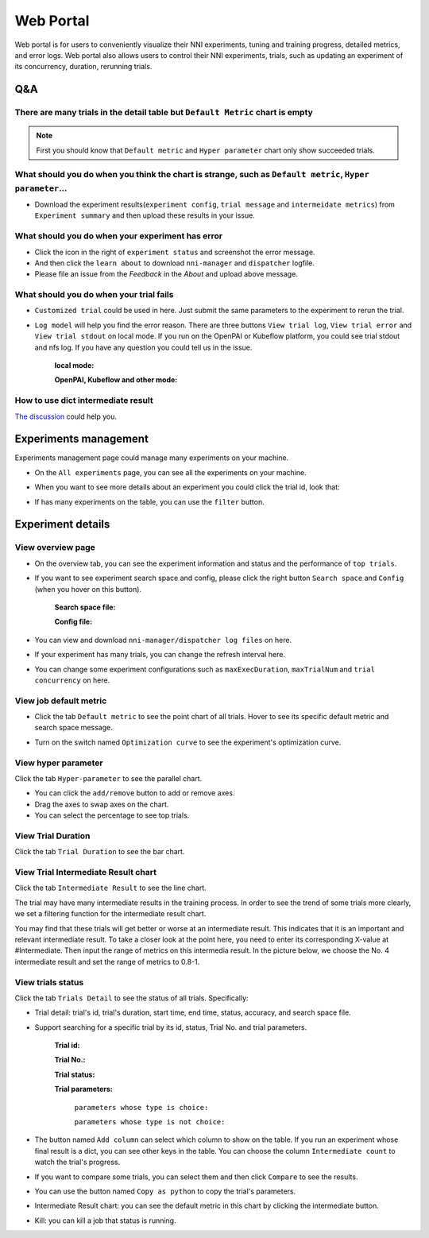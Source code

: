 Web Portal
==========

Web portal is for users to conveniently visualize their NNI experiments, tuning and training progress, detailed metrics, and error logs. Web portal also allows users to control their NNI experiments, trials, such as updating an experiment of its concurrency, duration, rerunning trials.

.. image:: ../../../static/img/webui.gif
   :width: 100%

Q&A
---

There are many trials in the detail table but ``Default Metric`` chart is empty
^^^^^^^^^^^^^^^^^^^^^^^^^^^^^^^^^^^^^^^^^^^^^^^^^^^^^^^^^^^^^^^^^^^^^^^^^^^^^^^

.. note::
   First you should know that ``Default metric`` and ``Hyper parameter`` chart only show succeeded trials.


What should you do when you think the chart is strange, such as ``Default metric``, ``Hyper parameter``...
^^^^^^^^^^^^^^^^^^^^^^^^^^^^^^^^^^^^^^^^^^^^^^^^^^^^^^^^^^^^^^^^^^^^^^^^^^^^^^^^^^^^^^^^^^^^^^^^^^^^^^^^^^

* Download the experiment results(``experiment config``, ``trial message`` and ``intermeidate metrics``) from ``Experiment summary`` and then upload these results in your issue.



.. image:: ../../../img/webui-img/summary.png
   :width: 80%


What should you do when your experiment has error
^^^^^^^^^^^^^^^^^^^^^^^^^^^^^^^^^^^^^^^^^^^^^^^^^

* Click the icon in the right of ``experiment status`` and screenshot the error message. 
* And then click the ``learn about`` to download ``nni-manager`` and ``dispatcher`` logfile.
* Please file an issue from the `Feedback` in the `About` and upload above message.



.. image:: ../../../img/webui-img/experimentError.png
   :width: 80%



What should you do when your trial fails
^^^^^^^^^^^^^^^^^^^^^^^^^^^^^^^^^^^^^^^^

* ``Customized trial`` could be used in here. Just submit the same parameters to the experiment to rerun the trial.



.. image:: ../../../img/webui-img/detail/customizedTrialButton.png
   :width: 25%


.. image:: ../../../img/webui-img/detail/customizedTrial.png
   :width: 40%



* ``Log model`` will help you find the error reason. There are three buttons ``View trial log``, ``View trial error`` and ``View trial stdout`` on local mode. If you run on the OpenPAI or Kubeflow platform, you could see trial stdout and nfs log.
  If you have any question you could tell us in the issue.

   **local mode:**



   .. image:: ../../../img/webui-img/detail/log-local.png
      :width: 100%


   **OpenPAI, Kubeflow and other mode:**



   .. image:: ../../../img/webui-img/detail-pai.png
      :width: 100%


How to use dict intermediate result
^^^^^^^^^^^^^^^^^^^^^^^^^^^^^^^^^^^

`The discussion <https://github.com/microsoft/nni/discussions/4289>`_ could help you.


.. _exp-manage-webportal:

Experiments management
----------------------

Experiments management page could manage many experiments on your machine. 



.. image:: ../../../img/webui-img/managerExperimentList/experimentListNav.png
   :width: 100%



* On the ``All experiments`` page, you can see all the experiments on your machine. 



.. image:: ../../../img/webui-img/managerExperimentList/expList.png
   :width: 100%



* When you want to see more details about an experiment you could click the trial id, look that:



.. image:: ../../../img/webui-img/managerExperimentList/toAnotherExp.png
   :width: 100%



* If has many experiments on the table, you can use the ``filter`` button.



.. image:: ../../../img/webui-img/managerExperimentList/expFilter.png
   :width: 100%



Experiment details
------------------


View overview page
^^^^^^^^^^^^^^^^^^


* On the overview tab, you can see the experiment information and status and the performance of ``top trials``.



.. image:: ../../../img/webui-img/full-oview.png
   :width: 100%



* If you want to see experiment search space and config, please click the right button ``Search space`` and ``Config`` (when you hover on this button).

   **Search space file:**



   .. image:: ../../../img/webui-img/searchSpace.png
      :width: 80%



   **Config file:**



   .. image:: ../../../img/webui-img/config.png
      :width: 80%



* You can view and download ``nni-manager/dispatcher log files`` on here.



.. image:: ../../../img/webui-img/review-log.png
   :width: 80%



* If your experiment has many trials, you can change the refresh interval here.



.. image:: ../../../img/webui-img/refresh-interval.png
   :width: 100%



* You can change some experiment configurations such as ``maxExecDuration``, ``maxTrialNum`` and ``trial concurrency`` on here.



.. image:: ../../../img/webui-img/edit-experiment-param.png
   :width: 80%



View job default metric
^^^^^^^^^^^^^^^^^^^^^^^

* Click the tab ``Default metric`` to see the point chart of all trials. Hover to see its specific default metric and search space message.



.. image:: ../../../img/webui-img/default-metric.png
   :width: 100%



* Turn on the switch named ``Optimization curve`` to see the experiment's optimization curve.



.. image:: ../../../img/webui-img/best-curve.png
   :width: 100%



View hyper parameter
^^^^^^^^^^^^^^^^^^^^

Click the tab ``Hyper-parameter`` to see the parallel chart.


* You can click the ``add/remove`` button to add or remove axes.
* Drag the axes to swap axes on the chart.
* You can select the percentage to see top trials.



.. image:: ../../../img/webui-img/hyperPara.png
   :width: 100%



View Trial Duration
^^^^^^^^^^^^^^^^^^^

Click the tab ``Trial Duration`` to see the bar chart.



.. image:: ../../../img/webui-img/trial_duration.png
   :width: 100%



View Trial Intermediate Result chart
^^^^^^^^^^^^^^^^^^^^^^^^^^^^^^^^^^^^

Click the tab ``Intermediate Result`` to see the line chart.



.. image:: ../../../img/webui-img/trials_intermeidate.png
   :width: 100%



The trial may have many intermediate results in the training process. In order to see the trend of some trials more clearly, we set a filtering function for the intermediate result chart.

You may find that these trials will get better or worse at an intermediate result. This indicates that it is an important and relevant intermediate result. To take a closer look at the point here, you need to enter its corresponding X-value at #Intermediate. Then input the range of metrics on this intermedia result. In the picture below, we choose the No. 4 intermediate result and set the range of metrics to 0.8-1.



.. image:: ../../../img/webui-img/filter-intermediate.png
   :width: 100%



View trials status
^^^^^^^^^^^^^^^^^^

Click the tab ``Trials Detail`` to see the status of all trials. Specifically:


* Trial detail: trial's id, trial's duration, start time, end time, status, accuracy, and search space file.



.. image:: ../../../img/webui-img/detail-local.png
   :width: 100%



* Support searching for a specific trial by its id, status, Trial No. and trial parameters.

   **Trial id:**
   


   .. image:: ../../../img/webui-img/detail/searchId.png
      :width: 80%



   **Trial No.:**



   .. image:: ../../../img/webui-img/detail/searchNo.png
      :width: 80%



   **Trial status:**



   .. image:: ../../../img/webui-img/detail/searchStatus.png
      :width: 80%



   **Trial parameters:**

      ``parameters whose type is choice:``
      


      .. image:: ../../../img/webui-img/detail/searchParameterChoice.png
         :width: 80%



      ``parameters whose type is not choice:``
      


      .. image:: ../../../img/webui-img/detail/searchParameterRange.png
         :width: 80%



* The button named ``Add column`` can select which column to show on the table. If you run an experiment whose final result is a dict, you can see other keys in the table. You can choose the column ``Intermediate count`` to watch the trial's progress.



.. image:: ../../../img/webui-img/addColumn.png
   :width: 40%



* If you want to compare some trials, you can select them and then click ``Compare`` to see the results.



.. image:: ../../../img/webui-img/select-trial.png
   :width: 100%



.. image:: ../../../img/webui-img/compare.png
   :width: 80%




* You can use the button named ``Copy as python`` to copy the trial's parameters.



.. image:: ../../../img/webui-img/copyParameter.png
   :width: 100%




* Intermediate Result chart: you can see the default metric in this chart by clicking the intermediate button.



.. image:: ../../../img/webui-img/intermediate.png
   :width: 100%




* Kill: you can kill a job that status is running.



.. image:: ../../../img/webui-img/kill-running.png
   :width: 100%



